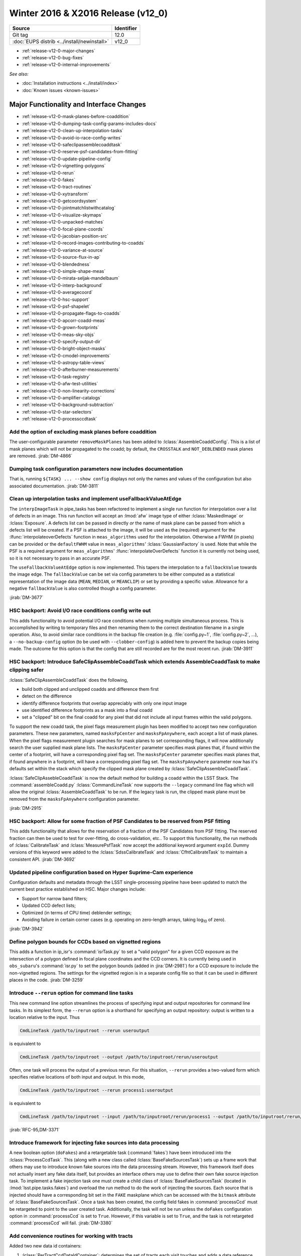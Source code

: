 .. _release-v12-0:

Winter 2016 & X2016 Release (v12_0)
===================================

+---------------------------------------------+------------+
| Source                                      | Identifier |
+=============================================+============+
| Git tag                                     | 12.0       |
+---------------------------------------------+------------+
| :doc:`EUPS distrib <../install/newinstall>` | v12\_0     |
+---------------------------------------------+------------+

- :ref:`release-v12-0-major-changes`
- :ref:`release-v12-0-bug-fixes`
- :ref:`release-v12-0-internal-improvements`

*See also:*

- :doc:`Installation instructions <../install/index>`
- :doc:`Known issues <known-issues>`

.. - :doc:`Measurements & Characterization <metrics/v11_0/index>`

.. _release-v12-0-major-changes:

Major Functionality and Interface Changes
-----------------------------------------

- :ref:`release-v12-0-mask-planes-before-coaddition`
- :ref:`release-v12-0-dumping-task-config-params-includes-docs`
- :ref:`release-v12-0-clean-up-interpolation-tasks`
- :ref:`release-v12-0-avoid-io-race-config-writes`
- :ref:`release-v12-0-safeclipassemblecoaddtask`
- :ref:`release-v12-0-reserve-psf-candidates-from-fitting`
- :ref:`release-v12-0-update-pipeline-config`
- :ref:`release-v12-0-vignetting-polygons`
- :ref:`release-v12-0-rerun`
- :ref:`release-v12-0-fakes`
- :ref:`release-v12-0-tract-routines`
- :ref:`release-v12-0-xytransform`
- :ref:`release-v12-0-getcoordsystem`
- :ref:`release-v12-0-jointmatchlistwithcatalog`
- :ref:`release-v12-0-visualize-skymaps`
- :ref:`release-v12-0-unpacked-matches`
- :ref:`release-v12-0-focal-plane-coords`
- :ref:`release-v12-0-jacobian-position-src`
- :ref:`release-v12-0-record-images-contributing-to-coadds`
- :ref:`release-v12-0-variance-at-source`
- :ref:`release-v12-0-source-flux-in-ap`
- :ref:`release-v12-0-blendedness`
- :ref:`release-v12-0-simple-shape-meas`
- :ref:`release-v12-0-mirata-seljak-mandelbaum`
- :ref:`release-v12-0-interp-background`
- :ref:`release-v12-0-averagecoord`
- :ref:`release-v12-0-hsc-support`
- :ref:`release-v12-0-psf-shapelet`
- :ref:`release-v12-0-propagate-flags-to-coadds`
- :ref:`release-v12-0-apcorr-coadd-meas`
- :ref:`release-v12-0-grown-footprints`
- :ref:`release-v12-0-meas-sky-objs`
- :ref:`release-v12-0-specify-output-dir`
- :ref:`release-v12-0-bright-object-masks`
- :ref:`release-v12-0-cmodel-improvements`
- :ref:`release-v12-0-astropy-table-views`
- :ref:`release-v12-0-afterburner-measurements`
- :ref:`release-v12-0-task-registry`
- :ref:`release-v12-0-afw-test-utilities`
- :ref:`release-v12-0-non-linearity-corrections`
- :ref:`release-v12-0-amplifier-catalogs`
- :ref:`release-v12-0-background-subtraction`
- :ref:`release-v12-0-star-selectors`
- :ref:`release-v12-0-processccdtask`

.. _release-v12-0-mask-planes-before-coaddition:

Add the option of excluding mask planes before coaddition
^^^^^^^^^^^^^^^^^^^^^^^^^^^^^^^^^^^^^^^^^^^^^^^^^^^^^^^^^

The user-configurable parameter ``removeMaskPlanes`` has been added to :lclass:`AssembleCoaddConfig`.
This is a list of mask planes which will not be propagated to the coadd; by default, the ``CROSSTALK`` and ``NOT_DEBLENDED`` mask planes are removed.
:jirab:`DM-4866`

.. _release-v12-0-dumping-task-config-params-includes-docs:

Dumping task configuration parameters now includes documentation
^^^^^^^^^^^^^^^^^^^^^^^^^^^^^^^^^^^^^^^^^^^^^^^^^^^^^^^^^^^^^^^^

That is, running ``${TASK} ... --show config`` displays not only the names and values of the configuration but also associated documentation.
:jirab:`DM-3811`

.. _release-v12-0-clean-up-interpolation-tasks:

Clean up interpolation tasks and implement useFallbackValueAtEdge
^^^^^^^^^^^^^^^^^^^^^^^^^^^^^^^^^^^^^^^^^^^^^^^^^^^^^^^^^^^^^^^^^

The ``interpImageTask`` in pipe_tasks has been refactored to implement a single run function for interpolation over a list of defects in an image. 
This run function will accept an :lmod:`afw` image type of either :lclass:`MaskedImage` or :lclass:`Exposure`.
A defects list can be passed in directly *or* the name of mask plane can be passed from which a defects list will be created.
If a PSF is attached to the image, it will be used as the (required) argument for the :lfunc:`interpolateoverDefects` function in ``meas_algorithms`` used for the interpolation.
Otherwise a FWHM (in pixels) can be provided or the ``defaultFWHM`` value in ``meas_algorithms``\ ' :lclass:`GaussianFactory` is used.
Note that while the PSF is a required argument for ``meas_algorithms``\ ' :lfunc:`interpolateOverDefects` function it is currently not being used, so it is not necessary to pass in an accurate PSF.

The ``useFallbackValueAtEdge`` option is now implemented.
This tapers the interpolation to a ``fallbackValue`` towards the image edge.
The ``fallbackValue`` can be set via config parameters to be either computed as a statistical representation of the image data (``MEAN``, ``MEDIAN``, or ``MEANCLIP``) or set by providing a specific value.
Allowance for a negative ``fallbackValue`` is also controlled though a config parameter.

:jirab:`DM-3677`

.. _release-v12-0-avoid-io-race-config-writes:

HSC backport: Avoid I/O race conditions config write out
^^^^^^^^^^^^^^^^^^^^^^^^^^^^^^^^^^^^^^^^^^^^^^^^^^^^^^^^

This adds functionality to avoid potential I/O race conditions when running multiple simultaneous process.
This is accomplished by writing to temporary files and then renaming them to the correct destination filename in a single operation.
Also, to avoid similar race conditions in the backup file creation (e.g. :file:`config.py~1`, :file:`config.py~2`, …), a ``--no-backup-config`` option (to be used with ``--clobber-config``) is added here to prevent the backup copies being made.
The outcome for this option is that the config that are still recorded are for the most recent run.
:jirab:`DM-3911`

.. _release-v12-0-safeclipassemblecoaddtask:

HSC backport: Introduce SafeClipAssembleCoaddTask which extends AssembleCoaddTask to make clipping safer
^^^^^^^^^^^^^^^^^^^^^^^^^^^^^^^^^^^^^^^^^^^^^^^^^^^^^^^^^^^^^^^^^^^^^^^^^^^^^^^^^^^^^^^^^^^^^^^^^^^^^^^^

:lclass:`SafeClipAssembleCoaddTask` does the following, 

- build both clipped and unclipped coadds and difference them first
- detect on the difference
- identify difference footprints that overlap appreciably with only one input image
- use identified difference footprints as a mask into a final coadd
- set a "clipped" bit on the final coadd for any pixel that did not include all input frames within the valid polygons.

To support the new coadd task, the pixel flags measurement plugin has been modified to accept two new configuration parameters.
These new parameters, named ``masksFpCenter`` and ``masksFpAnywhere``, each accept a list of mask planes.
When the pixel flags measurement plugin searches for mask planes to set corresponding flags, it will now additionally search the user supplied mask plane lists.
The ``masksFpCenter`` parameter specifies mask planes that, if found within the center of a footprint, will have a corresponding pixel flag set.
The ``masksFpCenter`` parameter specifies mask planes that, if found anywhere in a footprint, will have a corresponding pixel flag set.
The ``masksFpAnywhere`` parameter now has it's defaults set within the stack which specify the clipped mask plane created by :lclass:`SafeClipAssembleCoaddTask`.

:lclass:`SafeClipAssebleCoaddTask` is now the default method for building a coadd within the LSST Stack.
The :command:`assembleCoadd.py` :lclass:`CommandLineTask` now supports the ``--legacy`` command line flag which will allow the original :lclass:`AssembleCoaddTask` to be run.
If the legacy task is run, the clipped mask plane must be removed from the ``masksFpAnywhere`` configuration parameter.

:jirab:`DM-2915`

.. _release-v12-0-reserve-psf-candidates-from-fitting:

HSC backport: Allow for some fraction of PSF Candidates to be reserved from PSF fitting
^^^^^^^^^^^^^^^^^^^^^^^^^^^^^^^^^^^^^^^^^^^^^^^^^^^^^^^^^^^^^^^^^^^^^^^^^^^^^^^^^^^^^^^

This adds functionality that allows for the reservation of a fraction of the PSF Candidates from PSF fitting.
The reserved fraction can then be used to test for over-fitting, do cross-validation, etc..
To support this functionality, the run methods of :lclass:`CalibrateTask` and :lclass:`MeasurePsfTask` now accept the additional keyword argument ``expId``.
Dummy versions of this keyword were added to the :lclass:`SdssCalibrateTask` and :lclass:`CfhtCalibrateTask` to maintain a consistent API.
:jirab:`DM-3692`

.. _release-v12-0-update-pipeline-config:

Updated pipeline configuration based on Hyper Suprime-Cam experience
^^^^^^^^^^^^^^^^^^^^^^^^^^^^^^^^^^^^^^^^^^^^^^^^^^^^^^^^^^^^^^^^^^^^

Configuration defaults and metadata through the LSST single-processing pipeline have been updated to match the current best practice established on HSC.
Major changes include:

- Support for narrow band filters;
- Updated CCD defect lists;
- Optimized (in terms of CPU time) deblender settings;
- Avoiding failure in certain corner cases (e.g. operating on zero-length arrays, taking log\ :sub:`10` of zero).

:jirab:`DM-3942`

.. _release-v12-0-vignetting-polygons:

Define polygon bounds for CCDs based on vignetted regions
^^^^^^^^^^^^^^^^^^^^^^^^^^^^^^^^^^^^^^^^^^^^^^^^^^^^^^^^^

This adds a function in ip_isr's :command:`isrTask.py` to set a "valid polygon" for a given CCD exposure as the intersection of a polygon defined in focal plane coordinates and the CCD corners.
It is currently being used in ``obs_subaru``\ 's :command:`isr.py` to set the polygon bounds (added in :jira:`DM-2981`) for a CCD exposure to include the non-vignetted regions.
The settings for the vignetted region is in a separate config file so that it can be used in different places in the code.
:jirab:`DM-3259`

.. _release-v12-0-rerun:

Introduce ``--rerun`` option for command line tasks
^^^^^^^^^^^^^^^^^^^^^^^^^^^^^^^^^^^^^^^^^^^^^^^^^^^

This new command line option streamlines the process of specifying input and output repositories for command line tasks.
In its simplest form, the ``--rerun`` option is a shorthand for specifying an output repository: output is written to a location relative to the input.
Thus

.. code-block:: bash

   CmdLineTask /path/to/inputroot --rerun useroutput

is equivalent to

.. code-block:: bash

   CmdLineTask /path/to/inputroot --output /path/to/inputroot/rerun/useroutput

Often, one task will process the output of a previous rerun.
For this situation, ``--rerun`` provides a two-valued form which specifies relative locations of both input and output.
In this mode,

.. code-block:: bash

   CmdLineTask /path/to/inputroot --rerun process1:useroutput

is equivalent to

.. code-block:: bash

   CmdLineTask /path/to/inputroot --input /path/to/inputroot/rerun/process1 --output /path/to/inputroot/rerun/useroutput

:jirab:`RFC-95,DM-3371`

.. _release-v12-0-fakes:

Introduce framework for injecting fake sources into data processing
^^^^^^^^^^^^^^^^^^^^^^^^^^^^^^^^^^^^^^^^^^^^^^^^^^^^^^^^^^^^^^^^^^^

A new boolean option (``doFakes``) and a retargetable task (:command:`fakes`) have been introduced into the :lclass:`ProcessCcdTask`.
This (along with a new class called :lclass:`BaseFakeSourcesTask`) sets up a frame work that others may use to introduce known fake sources into the data processing stream.
However, this framework itself does not actually insert any fake data itself, but provides an interface others may use to define their own fake source injection task.
To implement a fake injection task one must create a child class of :lclass:`BaseFakeSourcesTask` (located in :lmod:`lsst.pipe.tasks.fakes`) and overload the run method to do the work of injecting the sources.
Each source that is injected should have a corresponding bit set in the ``FAKE`` maskplane which can be accessed with the ``bitmask`` attribute of :lclass:`BaseFakeSourcesTask`.
Once a task has been created, the config field fakes in :command:`processCcd` must be retargeted to point to the user created task.
Additionally, the task will not be run unless the ``doFakes`` configuration option in :command:`processCcd` is set to ``True``.
However, if this variable is set to ``True``, and the task is not retargeted :command:`processCcd` will fail.
:jirab:`DM-3380`

.. _release-v12-0-tract-routines:

Add convenience routines for working with tracts
^^^^^^^^^^^^^^^^^^^^^^^^^^^^^^^^^^^^^^^^^^^^^^^^

Added two new data id containers:

1. :lclass:`PerTractCcdDataIdContainer`: determines the set of tracts each visit touches and adds a data reference with those tracts for each of the visit components.
   This allows for the user to run a command line task :command:`forcedPhotCcd.py` for a given visit without having to know which tracts overlap the visit.
   *Note this will also be used by meas\_mosaic if/when it gets incorporated into the LSST Stack.*

2. :lclass:`TractDataIdContainer`: generates a list of data references for patches within a given tract (effectively a "data reference list" that points to the entire tract).
   *Note that, at the time of writing, this is only being used by a QA analysis script currently under development.*

:jirab:`DM-4373`

.. _release-v12-0-xytransform:

Warp images based on an XYTransform 
^^^^^^^^^^^^^^^^^^^^^^^^^^^^^^^^^^^^

Added the ability to warp images using a transformation defined by an :lclass:`lsst::afw::geom::XYTransform`.
:jirab:`DM-4162`

.. _release-v12-0-getcoordsystem:

Add getCoordSystem to Coord and add UNKNOWN CoordSystem enum
^^^^^^^^^^^^^^^^^^^^^^^^^^^^^^^^^^^^^^^^^^^^^^^^^^^^^^^^^^^^

Added method :lmeth:`getCoordSystem` to :lclass:`lsst::afw::coord::Coord`.
Also added ``UNKNOWN=-1`` as a new :class:`CoordSystem` enum (the existing enums retain their existing value).
:lclass:`DM-4606`

.. _release-v12-0-jointmatchlistwithcatalog:

Adapt joinMatchListWithCatalog to facilitate and simplify denormalizing a match list
^^^^^^^^^^^^^^^^^^^^^^^^^^^^^^^^^^^^^^^^^^^^^^^^^^^^^^^^^^^^^^^^^^^^^^^^^^^^^^^^^^^^

The match lists created when performing image calibration (astrometry and photometry) are normalized (i.e. stripped down to a list of the matched reference and source ids and their distance) prior to being persisted.
The ability to denormalize a match catalog is very useful (for post QA analysis, for example).
This can now be done using the :lfunc:`joinMatchListWithCatalog` function in ``meas_algorithms``\ 's :lclass:`LoadReferenceObjectsTask`.
It has been moved from ``meas_astrom``\ 's :lclass:`ANetBasicAstrometryTask` so that it can be easily accessed (requiring only that a reference object loader be initiated) and to allow it to work with any kind of reference catalog (i.e. other than ``a_net``).
:jirab:`DM-3633`

.. _release-v12-0-visualize-skymaps:

Add a script for visualizing skymaps and CCDs
^^^^^^^^^^^^^^^^^^^^^^^^^^^^^^^^^^^^^^^^^^^^^

The ``skymap`` package now contains the script :command:`showVisitSkyMap.py` which provides a convenient way of visualizing the tracts, patches and CCDs contained in a set of visits.
:jirab:`DM-4095`

.. _release-v12-0-unpacked-matches:

Add functions to generate "unpacked matches" to and from a catalog
^^^^^^^^^^^^^^^^^^^^^^^^^^^^^^^^^^^^^^^^^^^^^^^^^^^^^^^^^^^^^^^^^^

Functions have been added to :lmod:`lsst::afw::catalogMatches` to provide the ability to convert a match list into a catalog and vice versa (this can be useful for post-processing analyses; QA analysis, for example).
:jirab:`DM-4729`

.. _release-v12-0-focal-plane-coords:

Add a measurement algorithm which records the focal plane coordinates of sources
^^^^^^^^^^^^^^^^^^^^^^^^^^^^^^^^^^^^^^^^^^^^^^^^^^^^^^^^^^^^^^^^^^^^^^^^^^^^^^^^

The :lclass:`SingleFrameFPPositionPlugin` measurement plugin, available in ``meas_base``, records the positions of source centroids in focal plane coordinates (which may be convenient for plotting).
This plugin is not enabled by default, but may be switched on by requesting ``base_FPPosition`` in measurement configuration.
:jirab:`DM-4234`

.. _release-v12-0-jacobian-position-src:

Add a measurement algorithm which records the Jacobian at the positions of sources
^^^^^^^^^^^^^^^^^^^^^^^^^^^^^^^^^^^^^^^^^^^^^^^^^^^^^^^^^^^^^^^^^^^^^^^^^^^^^^^^^^

The :lclass:`SingleFrameJacobianPlugin` calculates the ratio between the nominal Jacobian determinant at the source centroid (as determined by a user-specified pixel scale) and the actual Jacobian determinant as derived from the astrometric solution.
This plugin is not enabled by default, but may be switched on by requesting ``base_Jacobian`` in measurement configuration.
:jirab:`DM-4234`

.. _release-v12-0-record-images-contributing-to-coadds:

Add a measurement algorithm which records the number of input images contributing to a coadd sources
^^^^^^^^^^^^^^^^^^^^^^^^^^^^^^^^^^^^^^^^^^^^^^^^^^^^^^^^^^^^^^^^^^^^^^^^^^^^^^^^^^^^^^^^^^^^^^^^^^^^

When run on a source detected on a coadd, :lclass:`SingleFrameInputCountPlugin` records the number of input images which were stacked to create the coadd at the position corresponding to the source centroid.
The plugin is referred to as ``base_CountInputs``, and is enabled by default when performing measurement on coadded images.
It is not appropriate to enable this plugin when processing single visit (i.e., not coadded) images.
:jirab:`DM-4235`

.. _release-v12-0-variance-at-source:

Add a measurement algorithm which records the variance at the positions of sources
^^^^^^^^^^^^^^^^^^^^^^^^^^^^^^^^^^^^^^^^^^^^^^^^^^^^^^^^^^^^^^^^^^^^^^^^^^^^^^^^^^

The :lclass:`SingleFrameVariancePlugin` records the median variance in the background around the position of the source being measured.
The plugin is referred to as ``base_Variance`` and is enabled by default when performing single frame measurement.
:jirab:`DM-4235,DM-5427`

.. _release-v12-0-source-flux-in-ap:

Add a measurement algorithm which records source flux in an aperture scaled to the PSF
^^^^^^^^^^^^^^^^^^^^^^^^^^^^^^^^^^^^^^^^^^^^^^^^^^^^^^^^^^^^^^^^^^^^^^^^^^^^^^^^^^^^^^

The :lclass:`ScaledApertureFluxAlgorithm` measures the flux in a circular aperture with radius scaled to some user-specified multiple of the PSF FWHM.
This plugin is not enabled by default, but may be switched on by requesting the ``base_ScaledApertureFlux`` in measurement configuration.
:jirab:`DM-3257`

.. _release-v12-0-blendedness:

Add a measurement algorithm which quantifies the amount of "blendedness" of an object
^^^^^^^^^^^^^^^^^^^^^^^^^^^^^^^^^^^^^^^^^^^^^^^^^^^^^^^^^^^^^^^^^^^^^^^^^^^^^^^^^^^^^

The :lclass:`BlendednessAlgorithm` measures the amount to which an object is blended.
Both the flux and shape of each child object are compared to measurements at the same point on the full image.
The size of the weight function used on both images is determined from the child object.
The blendedness metric implemented is defined as ``1-childFlux/parentFlux``.
The plugin is referred to as ``base_Blendedness`` and is not enabled by default. 
:jirab:`DM-4847`

.. _release-v12-0-simple-shape-meas:

Add a "simple" shape measurement algorithm
^^^^^^^^^^^^^^^^^^^^^^^^^^^^^^^^^^^^^^^^^^

The :lclass:`SimpleShape` algorithm, provided in the ``meas_extensions_simpleShape`` package, computes the non-adaptive elliptical Gaussian-weighted moments of an image.
The plugin is referred to as ``ext_simpleShape_SimpleShape`` and is not enabled by default.
:jirab:`DM-5284`

.. _release-v12-0-mirata-seljak-mandelbaum:

Add Hirata-Seljak-Mandelbaum shape measurement algorithms
^^^^^^^^^^^^^^^^^^^^^^^^^^^^^^^^^^^^^^^^^^^^^^^^^^^^^^^^^

The ``meas_extensions_shapeHSM`` package has been added to the distribution.
This provides a series of measurement algorithms based on the work by `Hirata and Seljak (2003) <https://ui.adsabs.harvard.edu/#abs/2003MNRAS.343..459H/abstract>`__ and `Mandelbaum et al (2005) <https://ui.adsabs.harvard.edu/#abs/2005MNRAS.361.1287M/abstract>`__.
Please cite those works if publishing results based on this code.
These algorithms are disabled by default; they can be enabled by requesting ``ext_shapeHSM_HsmShapeBj``, ``ext_shapeHSM_HsmShapeLinear``, ``ext_shapeHSM_HsmShapeKsb``, ``ext_shapeHSM_HsmShapeRegauss``, ``ext_shapeHSM_HsmSourceMoments`` and/or ``ext_shapeHSM_HsmPsfMoments`` in the measurement configuration.
:jirab:`DM-2141,DM-3384,DM-4780`

.. _release-v12-0-interp-background:

Add option to temporarily remove an interpolated background prior to detection
^^^^^^^^^^^^^^^^^^^^^^^^^^^^^^^^^^^^^^^^^^^^^^^^^^^^^^^^^^^^^^^^^^^^^^^^^^^^^^

This has the potential for removing a large number of junk detections around bright objects due to noise fluctuations in the elevated local background.
The extra subtracted interpolated background is added back in after detection.
Currently, the default setting for the config parameter ``doTempLocalBackround`` is set to ``False``.
:jirab:`DM-4821`

.. _release-v12-0-averagecoord:

Add function to average coordinates
^^^^^^^^^^^^^^^^^^^^^^^^^^^^^^^^^^^

Added function :lfunc:`lsst.afw.coord.averageCoord`, which will return an average coordinate (accounting for spherical geometry) given a list of input coordinates.
:jirab:`DM-4933`

.. _release-v12-0-hsc-support:

Integrate support for Hyper Suprime-Cam
^^^^^^^^^^^^^^^^^^^^^^^^^^^^^^^^^^^^^^^

The ``obs_subaru`` camera package, which enables the stack to operate on data taken with the Suprime-Cam and Hyper Suprime-Cam instruments on Subaru, has been modernized, resolving build and test issues and integrating it with LSST's continuous integration system.
It will now be included as part of the lsst\_distrib release.
*Note, though, that usage of Suprime-Cam with the stack is unsupported and unmaintained at present.*
:jirab:`DM-3518,DONE DM-4358,DM-5007`

.. _release-v12-0-psf-shapelet:

Reimplement PSF Shapelet approximations for CModel
^^^^^^^^^^^^^^^^^^^^^^^^^^^^^^^^^^^^^^^^^^^^^^^^^^

A new algorithm for computing multi-shapelet approximations (:lclass:`DoubleShapeletPsfApprox`) has been added to ``meas_modelfit``.
This is simpler and more robust than the old algorithm, which has been renamed to :lclass:`GeneralShapeletPsfApprox`.
The new algorithm is recommended for production use, and is now the default.
:jirab:`DM-5197`

.. _release-v12-0-propagate-flags-to-coadds:

Propagate flags from individual visits to coadds
^^^^^^^^^^^^^^^^^^^^^^^^^^^^^^^^^^^^^^^^^^^^^^^^

A task has been added which can propagate flags from individual visit catalogs to coadd catalogs.
This is useful, for example, to track which stars in the coadd were used for measuring PSFs on the individual visits.
:jirab:`DM-4878,DM-5084`

.. _release-v12-0-prototype-bfc:

Prototype Brighter-Fatter correction
^^^^^^^^^^^^^^^^^^^^^^^^^^^^^^^^^^^^

Code for correcting for the Brighter-Fatter effect on CCDs is now available in the stack.
It is enabled using the ``doBrighterFatter`` configuration option to :lclass:`IsrTask`.
It requires a pre-generated correction kernel.
Calculation of this kernel is not currently performed within the stack: a prototype exists, and will be merged to the Calibration Products Pipeline in a future cycle.
:jirab:`DM-4837,DM-5082,DM-5130`

.. _release-v12-0-apcorr-coadd-meas:

Aperture correction on coadd measurements
^^^^^^^^^^^^^^^^^^^^^^^^^^^^^^^^^^^^^^^^^

Aperture corrections are now enabled for measurements performed on coadds.
:jirab:`DM-5086`

.. _release-v12-0-grown-footprints:

Return grown Footprints from detection
^^^^^^^^^^^^^^^^^^^^^^^^^^^^^^^^^^^^^^

By default, :lclass:`Footprints` returned by :lclass:`SourceDetectionTask` are now grown by a multiple of the PSF size.
:jirab:`DM-4410`

.. _release-v12-0-meas-sky-objs:

Enable measurement of "sky objects" in coadd processing
^^^^^^^^^^^^^^^^^^^^^^^^^^^^^^^^^^^^^^^^^^^^^^^^^^^^^^^

Sky objects correspond to source properties measured at positions when no objects have been detected.
This enables us to better characterize the depth of the survey.
This functionality is enabled by default; it can be disabled by setting ``nSkySourcesPerPatch`` to zero in the configuration of :lclass:`MergeDetectionsTask`.
:jirab:`DM-4840,DM-5288`

.. _release-v12-0-specify-output-dir:

Specification of output directory is now mandatory
^^^^^^^^^^^^^^^^^^^^^^^^^^^^^^^^^^^^^^^^^^^^^^^^^^

When running a command line task which produces output it is now mandatory to specify an output directory (previously, if no output location was specified, data products were written back to the input repository).
Output locations may be specified with the ``--rerun`` or ``--output`` command line options.
More information is available on `community.lsst.org <https://community.lsst.org/t/output-directory-soon-required-for-cmdlinetasks/598>`__.
:jirab:`DM-4236`

.. _release-v12-0-bright-object-masks:

Bright object masks
^^^^^^^^^^^^^^^^^^^

Given an input catalog listing the known positions and sizes of bright objects, a bit is set in the mask plane for every pixel lying within the object's footprint.
:jirab:`DM-4831`

.. _release-v12-0-cmodel-improvements:

CModel fitting improvements
^^^^^^^^^^^^^^^^^^^^^^^^^^^

CModel is a model fitting approach in which a pure exponential and pure de Vaucouleur are each fit separately, and then their linear combination is fit while the ellipse parameters are held fixed.
Improvements in this release make CModel fitting faster and improves results on objects which are detected with an unphysically large likelihood radius.
This has been achieved in three ways:

- The initial approximate exponential fit that is used to determine the starting parameters and pixel region to use for the exp and dev fit now uses per-pixel variances;
- The method used to determine the pixel region used in fitting has been adjusted to make smarter choices, using fewer pixels on average for all objects and many fewer pixels for unphysically large objects;
- A new semi-empirical Bayesian prior on radius and ellipticity based on COSMOS distributions has been introduced.

:jirab:`DM-4768`

.. _release-v12-0-astropy-table-views:

Astropy Table views into LSST Catalog objects
^^^^^^^^^^^^^^^^^^^^^^^^^^^^^^^^^^^^^^^^^^^^^

`Astropy Table <http://docs.astropy.org/en/stable/api/astropy.table.Table.html>`__ views into LSST catalog objects can now be created.
These views share underlying data buffers (aside from flag fields), making them read-write, but rows and columns added on either side will not be visible in the other.
Two equivalent interfaces are available:

.. code-block:: python

   astropy_table = lsst_catalog.asAstropy()

and (in Astropy >= v1.2):

.. code-block:: python

   astropy_table = astropy.table.Table(lsst_catalog)

`QTable <http://docs.astropy.org/en/stable/api/astropy.table.QTable.html>`__ objects can also be used, resulting in columns that use Astropy's `units <http://docs.astropy.org/en/stable/units/>`__ package to enforce unit correctness.
These interfaces have multiple options to control the details of the view, including how to handle columns that require copies; see the Python on-line help for :lmeth:`asAstropy` for more information.

While LSST's catalog objects have features that make them particularly useful in building pipelines, Astropy's are much more appropriate for most analysis tasks, and we strongly recommend using them for any analysis tasks that need to add columns to tables or combine columns from multiple tables.

:jirab:`DM-5641,DM-5642,DM-5643`

.. _release-v12-0-afterburner-measurements:

Add an "afterburner" measurement facility
^^^^^^^^^^^^^^^^^^^^^^^^^^^^^^^^^^^^^^^^^

This new functionality makes it possible to register plugins to calculate quantities based on the results of pixel measurement algorithms.
This might include, for example, star-galaxy separation or applying aperture corrections.
Afterburners of this type are run after measurement plugins, and do not have access to pixel data.
:jirab:`DM-4887`

.. _release-v12-0-task-registry:

Tasks can now be kept in registries
^^^^^^^^^^^^^^^^^^^^^^^^^^^^^^^^^^^

.. https://community.lsst.org/t/tasks-can-now-be-kept-in-registries/839

Related sets of tasks should now be kept in a registry as per :jira:`RFC-183`, with a common abstract base class.

Tasks can now use an :lclass:`lsst.pex.config.RegistryField` config field to specify a subtask if that subtask is in a registry :jirap:`DM-6074`.
The task is built and used the same way as if it was specified in an :lclass:`lsst.pex.config.ConfigurableField`, but retargeting and overriding config parameters is different.
See `task documentation <http://lsst-web.ncsa.illinois.edu/doxygen/x_masterDoxyDoc/pipe_base.html>`__ for more information.
See also `How to Write a Task <http://lsst-web.ncsa.illinois.edu/doxygen/x_masterDoxyDoc/pipe_tasks_write_task.html>`__ for guidelines for choosing between using :lclass:`lsst.pex.config.RegistryField` and :lclass:`lsst.pex.config.ConfigurableField` to hold a subtask.

PSF determiners are now tasks that inherit from an abstract base class :lclass:`lsst.meas.algorithms.PsfDeterminerTask` :jirap:`DM-6077`.
However, the effect on existing code was negligible because they were already configurables used from a registry.
The way you retarget PSF determiners and override their config parameters remains unchanged.

Reimplemented the registry for star selectors that was lost in :jira:`DM-5532`: :lclass:`lsst.meas.algorithms.starSelectorRegistry` :jirap:`DM-6474` 

One backwards incompatible change: in :jirab:`DM-6474` :lclass:`MeasurePsfTask` and :lclass:`MeasureApCorrTask` both now specify their star selectors using an :lclass:`lsst.pex.config.RegistryField`.
This means the format for retargeting star selectors and overriding their config parameters has changed.
The config override files in the various ``obs_`` packages are updated accordingly.

.. _release-v12-0-afw-test-utilities:

New test utilities in afw: BoxGrid and makeRampImage
^^^^^^^^^^^^^^^^^^^^^^^^^^^^^^^^^^^^^^^^^^^^^^^^^^^^

.. https://community.lsst.org/t/new-test-utilities-in-afw-boxgrid-and-makerampimage/837

:lclass:`lsst.afw.geom.testUtils.BoxGrid` divides a bounding box into ``nCol x nRow`` equal sized sub-boxes (as equal sized as possible for integer boxes that do not divide evenly) that tile the larger box and have the same type.

:lfunc:`lsst.afw.image.testUtils.makeRampImage` makes an image (``ImageX`` where ``X`` is any available type) with values that increase linearly between specified limits (linearly to the extent possible, for integer images).

:jirab:`DM-5462`

.. _release-v12-0-non-linearity-corrections:

Correcting non-linearity
^^^^^^^^^^^^^^^^^^^^^^^^

.. https://community.lsst.org/t/correcting-non-linearity/816

Introduced a standard way to correct non-linearity (linearize data) as part of Instrument Signature Removal (ISR).
Linearization is performed by new functors in ``ip_isr``:

- :lclass:`LinearizeBase` is an abstract base class.
  It is called with an image and the detector information and the correction is performed in place (like all other ISR corrections in :lclass:`IsrTask`).
- :lclass:`LinearizeSquared` performs a simple square correction: ``corrImage = uncorrImage + c0*uncorrImage^2`` where ``c0`` is the first coefficient in in the linearity coefficients of the amp into catalog.
  This is the model used by ``obs_subaru`` for SuprimeCam and HSC.
- :lclass:`LinearizeLookupTable` uses a lookup table to determine an offset (read the code doc string for details).
  The lookup table is saved with the linearizer, but the linearizer also performs a sanity check against the provided detector when called.
- You can easily add other linearizers as desired.
- Each linearizer has a class variable ``LinearizationType``, a string whose value should be used as the linearization type in the amplifier info catalog.
  The linearizer checks this value when performing linearization.

All detector in a camera must use the same type of linearizer.
However linearization can easily be disabled on a detector-by-detector basis by setting linearity type to :lclass:`lsst.afw.cameraGeom.NullLinearityType`.
For a camera that does not need linearization, do this for all detectors.

Linearizers are obtained from the butler, like any other calibration product.

- For :lclass:`LinearizeSquared` and other linearizers that get coefficients from the amplifier info catalog, only one instance is needed for all detectors.
  In that case the simplest technique is to define :lmeth:`map_linearize` and :lmeth:`bypass_linearize` methods on the camera mapper to return an instance.
  See the ``obs_subaru`` package for an example.
- For :lclass:`LinearizeLookupTable` and other linearizers that store detector-specific data, the ``obs_`` package developer must pickle one linearizer for each detector and make them available as dataset type "linearizer".
- If the camera does not want linearization then no "linearizer" dataset type is required because :lclass:`IsrTask` realizes linearization is not wanted before it tries to unpersist the linearizer.
  You may leave ``IsrConfig.doLinearize`` set to its default value of ``True`` without significant performance penalty.

:jirab:`DM-5462,RFC-164`

.. _release-v12-0-amplifier-catalogs:

Amplifier information catalogs have changed
^^^^^^^^^^^^^^^^^^^^^^^^^^^^^^^^^^^^^^^^^^^

.. https://community.lsst.org/t/amplifier-information-catalogs-have-changed/801

The format of amplifier information catalogs has changed.
**Your versions of afw and associated obs_ packages must be compatible** or else you will get errors when building a camera mapper (thus when running any nearly any command-line task).

Amplifier information catalogs have a new field as of :jira:`DM-6147`: suspect level.
If the value is not ``nan`` then pixels whose values are above this level are masked as ``SUSPECT``.

The only cameras that specify a suspect level, so far, are HSC and SuprimeCam.
However, a value can be set for any camera, if desired.
``SUSPECT`` is intended to indicate pixels with doubtful values due to  errors that are difficult to correct accurately, e.g. a regime where linearity correction is not very stable.

In addition, saturation level in the amplifier information catalog is now a floating point value (instead of an integer) and a value of ``nan`` means 'do not mask pixels as SAT.'

:jirab:`DM-6147`

.. _release-v12-0-background-subtraction:

Changes in how background subtraction is done
^^^^^^^^^^^^^^^^^^^^^^^^^^^^^^^^^^^^^^^^^^^^^

.. https://community.lsst.org/t/changes-in-how-background-subtraction-is-done/756

Background estimation in Python is now done using different routines in ``meas_algorithms``.

There is a new task :lclass:`SubtractBackgroundTask`, with full documentation and a working example.

The existing function :lfunc:`getBackground` (which fits a background) is replaced by :lmeth:`SubtractBackgroundTask.fitBackground`.
Changes from :lfunc:`getBackground` are:

- :lmeth:`getBackground` could return ``None`` if the fit failed; in that situation :lmeth:`fitBackround` will raise :exc:`RuntimeError` instead of returning ``None``.
- The argument ``image`` was renamed to ``maskedImage``, for clarity.
- The config is not passed as an argument.
- The debug display code uses different keys and is updated to use :lmod:`afw.display`.

The existing function :lfunc:`estimateBackground` (which subtract a background from an exposure) is replaced by :lmeth:`SubtractBackgroundTask.run`.
Changes from :lfunc:`estimateBackground` are:

- You may pass in a background model (an :lclass:`lsst.afw.math.BackgroundList`).
- It returns a struct containing the updated background model.
- The config is not passed as an argument.
- The debug display code displays the unsubtracted image and uses different keys and is updated to use :lmeth:`afw.display`.

The task's config :lclass:`SubtractBackgroundConfig` replaces the old :lclass:`BackgroundConfig`.
The field ``algorithm`` may no longer be ``None``; you must use the string ``"NONE"``, instead.
See `discussion on Community <https://community.lsst.org/t/changes-in-how-background-subtraction-is-done/756/3>`__ for details.

:jirab:`DM-5323,RFC-155`

.. _release-v12-0-star-selectors:

Star selectors have changed
^^^^^^^^^^^^^^^^^^^^^^^^^^^

.. https://community.lsst.org/t/star-selectors-have-changed/639

Star selectors are now tasks.
They were already configurable and many added logs; now they are standard tasks.

The star selector registry ``starSelectorRegistry`` was gone for awhile.
Now that it is back, using a registry field from that registry is the preferred way to specify a star selector as a subtask of another task.

Added :lclass:`BaseStarSelectorTask` (but for awhile it was called :lclass:`StarSelectorTask`) an abstract base class for star selectors with the following methods:

- :lmeth:`selectStars` an abstract method that takes a catalog of sources and returns a catalog of stars.
- :lmeth:`makePsfCandidates` a concrete method that takes a catalog of stars (as returned by `selectStars` and produces PSF candidates; it also returns a sub-catalog of those stars that were successfully turned into PSF candidates (which is usually all of them).
- :lmeth:`run` a concrete method that selects stars, makes them into PSF candidates and optionally flags the stars.

:jirab:`RFC-154,DM-5532`

.. _release-v12-0-processccdtask:

Backward-incompatible changes to ProcessCcdTask and subtasks
^^^^^^^^^^^^^^^^^^^^^^^^^^^^^^^^^^^^^^^^^^^^^^^^^^^^^^^^^^^^

.. https://community.lsst.org/t/backward-incompatible-changes-to-processccdtask-and-subtasks/581

Code changes
""""""""""""

- :lclass:`ProcessCoaddTask` is gone, along with all bin scripts that run it.
  Use the new `Multi-Band <https://confluence.lsstcorp.org/display/DM/S15+Multi-Band+Coadd+Processing+Prototype>`__ code, instead.
- :class:`ProcessCcdTask` has been rewritten, so its config has changed.
  Config override files will need to be updated.
  This will be done for the ``obs_`` packages as part of the merge, but if you have personal config override files then you will probably need to update them.
- Camera-specific variants of :lclass:`ProcessCcdTask`.
  You will run :command:`processCcdTask.py` to process images for all cameras.
- For DECam :command:`processCcdTask.py` will use the LSST Stack's ISR by default.
  To read ``instcal`` files from the DECam Community Pipeline, replace the ISR task with ``DecamNullIsrTask`` by using a config override file containing the following:

  .. code-block:: python

     from lsst.obs.decam.decamNullIsr import DecamNullIsrTask
     config.isr.retarget(DecamNullIsrTask)

- A new dynamic dataset type is available for adding data ID arguments to the argument parser for command-line tasks: :lclass:`ConfigDatasetType` obtains the dataset type from a config parameter.
- Various subtasks have changed, including:

  - New camera-specific ISR task variants for SDSS and DECam: :lclass:`SdssNullIsrTask` and :lclass:`DecamNullIsrTask`.
  - New task :lclass:`DetectAndMeasureTask` detects and deblends sources and performs single-frame measurement.
  - New task :lclass:`CharacterizeImageTask` measures PSF and aperture correction, among other things.
  - :lclass:`CalibrateTask` has been rewritten.
    It now performs deep detection and measurement, astrometry and photometry.
  - Camera-specific variants of :lclass:`CalibrateTask` are gone.
  - :lclass:`ProcessImageTask` (formerly a base class for :lclass:`ProcessCcdTask` and :lclass:`ProcessCoaddTask`) is gone.

Data product changes
""""""""""""""""""""

- ``icSrc`` no longer includes RA/Dec coordinate data, because the fit WCS is not available when the catalog is constructed.
  You will have to set the coord field yourself if you need it.
- ``icExp`` and ``icExpBackground`` can optionally be written by :lclass:`CharacterizeImageTask`.
  They are so close to ``calexp`` and ``calexpBackground`` that they are not written by default.
- ``icMatch`` is no longer being written.

Algorithm changes
"""""""""""""""""

- PSF is fit somewhat differently.
  The new task fits the PSF in using a configurable number of iterations.
  By default each iteration starts with a simple Gaussian PSF whose sigma matches the PSF of the previous fit, but you can use the actual PSF each time.
  Using a Gaussian causes convergence in 2 iterations. Using the fit PSF slows convergence.
- Sources in the ``icSrc`` catalog should have a more consistent minimum SNR for varying seeing.
  The old code detected once, using a Gaussian PSF with FWHM set by a config parameter.
  The new code performs detection using the PSF in the final PSF iteration.
- The default star selector for ``MeasurePsfTask`` is ``objectSize`` rather than ``sizeMagnitude``.
  The ``objectSize`` star selector is preferred and was already being specified as an override by HSC.
- The icSrc catalog is not matched to an astrometric reference catalog unless the star selector used to measure PSF can use the matches (which is unusual).
- The astrometric and photometric solution now use the deeper ``src`` catalog instead of the shallower ``icSrc`` catalog, though with a new SNR cutoff whose default provides a depth similar to the ``icSrc`` catalog.
- Fake source handling is temporarily missing; it will be re-added in :jira:`DM-5310`.

:jirab:`DM-4692,DM-5348`

.. _release-v12-0-bug-fixes:

Bug Fixes
---------

- :ref:`release-v12-0-persist-ltvn-header`
- :ref:`release-v12-0-identifying-peaks-in-merge`
- :ref:`release-v12-0-getchildren`
- :ref:`release-v12-0-warping-wcs-diff-systems`
- :ref:`release-v12-0-mininitialradius`
- :ref:`release-v12-0-fix-cmodel-math`
- :ref:`release-v12-0-dipole-centroid-slot`
- :ref:`release-v12-0-example-updates`
- :ref:`release-v12-0-log-task-failures`
- :ref:`release-v12-0-skymap`
- :ref:`release-v12-0-coadd-variance`
- :ref:`release-v12-0-deblended-variance`
- :ref:`release-v12-0-apcorr-logic`
- :ref:`release-v12-0-catalog-columns`
- :ref:`release-v12-0-wcslib`
- :ref:`release-v12-0-obs-subaru-rotation`
- :ref:`release-v12-0-conf-overrides-failure`
- :ref:`release-v12-0-sdssshape-flags`
- :ref:`release-v12-0-contant-background-interpolation`
- :ref:`release-v12-0-filter-fallback-message`
- :ref:`release-v12-0-pixel-padding`

.. _release-v12-0-persist-ltvn-header:

Persist LTVn headers as floating point numbers
^^^^^^^^^^^^^^^^^^^^^^^^^^^^^^^^^^^^^^^^^^^^^^

When persisting to a FITS file, these header cards were previously, incorrectly, stored as integers.
:jirab:`DM-4133`

.. _release-v12-0-identifying-peaks-in-merge:

Fix bug when identifying existing peaks in a merge
^^^^^^^^^^^^^^^^^^^^^^^^^^^^^^^^^^^^^^^^^^^^^^^^^^

If two separate footprints from the same catalog are merged due to an existing merged object which overlaps both of them the flags of which peaks are being detected were not being propagated.
This issue caused apparent dropouts of sources and has now been fixed.
:jirab:`DM-2978`

.. _release-v12-0-getchildren:

Fix situation in which the getChildren method of SourceCatalog may return the wrong information
^^^^^^^^^^^^^^^^^^^^^^^^^^^^^^^^^^^^^^^^^^^^^^^^^^^^^^^^^^^^^^^^^^^^^^^^^^^^^^^^^^^^^^^^^^^^^^^

The :lmeth:`getChildren` method requires that the result must be sorted by parent.
This is naturally the case when the catalog is produced by detection or deblending tasks.
However, if multiple catalogs are concatenated together this condition may no longer be true.
The :lmeth:`getChildren` method was updated to raise an exception if the precondition of sorting is not met.
:jirab:`DM-2976`

.. _release-v12-0-warping-wcs-diff-systems:

Fix warping when the WCS have different coordinate systems
^^^^^^^^^^^^^^^^^^^^^^^^^^^^^^^^^^^^^^^^^^^^^^^^^^^^^^^^^^

Warping assumed that the sky representation of both WCS was identical.
:jirab:`DM-4162`

.. _release-v12-0-mininitialradius:

Correct bad default minInitialRadius for CModel
^^^^^^^^^^^^^^^^^^^^^^^^^^^^^^^^^^^^^^^^^^^^^^^

The ``minInitialRadius`` configuration parameter had a default that is too small, causing many galaxies to be fit with point source models, leading to bad star/galaxy classifications.
:jirab:`DM-3821`

.. _release-v12-0-fix-cmodel-math:

Correct algebraic error in CModel uncertainty calculation
^^^^^^^^^^^^^^^^^^^^^^^^^^^^^^^^^^^^^^^^^^^^^^^^^^^^^^^^^

There was a simple but important algebra error in the uncertainty calculation, making the uncertainty a strong function of magnitude.
:jirab:`DM-3821`

.. _release-v12-0-dipole-centroid-slot:

NaiveDipoleCentroid and NaiveDipoleFlux algorithms no longer require a centroid slot
^^^^^^^^^^^^^^^^^^^^^^^^^^^^^^^^^^^^^^^^^^^^^^^^^^^^^^^^^^^^^^^^^^^^^^^^^^^^^^^^^^^^

Previously, initializing these algorithms was only possible if a centroid was already defined.
That was not only unnecessary, but also made them more complicated to use, particularly in testing.
:jirab:`DM-3940`

.. _release-v12-0-example-updates:

Update (some) example code to run with recent stack versions
^^^^^^^^^^^^^^^^^^^^^^^^^^^^^^^^^^^^^^^^^^^^^^^^^^^^^^^^^^^^

Changes in :lmod:`afw::table` had broken :file:`examples/calibrateTask.py` in ``pipe_tasks``.
It has now been updated to comply with the latest :lmod:`afw::table` API.
:jirab:`DM-4125`

.. _release-v12-0-log-task-failures:

Fix a failure to appropriately log failed task execution
^^^^^^^^^^^^^^^^^^^^^^^^^^^^^^^^^^^^^^^^^^^^^^^^^^^^^^^^

When task execution fails, we add a message to the log (with level ``FATAL``).
In some cases, the very act of attempting to log this message could throw an exception, and information about the original error was lost.
This has now been resolved.
:jirab:`DM-4218`

.. _release-v12-0-skymap:

Updates to Skymap packages
^^^^^^^^^^^^^^^^^^^^^^^^^^

Add functions to return patches and tracts which contain given coordinates, i.e. conversions between celestial coordinates and ``tract,patch`` indices.
Functions include :lfunc:`findClosestTractPatchList`, :lfunc:`findAllTract`, and :lfunc:`findTractPatchList` which finds the closets tract and patch that overlaps coordinates, finds all tracts which include the specified coordinate, and finds tracts and patches that overlap a region respectively.
:jirab:`DM-3775`

.. _release-v12-0-coadd-variance:

Fix variance in coadded images
^^^^^^^^^^^^^^^^^^^^^^^^^^^^^^

Warping images in order to coadd them loses variance into covariance.
This is mitigated by scaling the variance plane of the coadd.
The scaling was being applied incorrectly in some cases.
This has now been fixed.
:jirab:`DM-4798`

.. _release-v12-0-deblended-variance:

Fix variance in deblended sources
^^^^^^^^^^^^^^^^^^^^^^^^^^^^^^^^^

The deblender incorrectly scaled the variance plane in deblended sources with the fraction of the total flux assigned to the source.
This has been corrected.
:jirab:`DM-4845`

.. _release-v12-0-apcorr-logic:

Fix logic for applying aperture corrections
^^^^^^^^^^^^^^^^^^^^^^^^^^^^^^^^^^^^^^^^^^^

This fixes a bug whereby the aperture corrections were being applied only after all the measurement plugins had run through, independent of their execution order.
This resulted in plugins whose measurements rely on aperture corrected fluxes (i.e. with execution order > ``APCORR_ORDER``) being applied prior to the aperture correction, leading to erroneous results.
The only plugin that was affected by this at this time was ``base_ClassificationExtendedness``.
:jirab:`DM-4836`

.. _release-v12-0-catalog-columns:

More uniform support for assigning to catalog columns
^^^^^^^^^^^^^^^^^^^^^^^^^^^^^^^^^^^^^^^^^^^^^^^^^^^^^

Assignment of scalars or NumPy arrays to columns of afw.table.Catalog objects (e.g. ``catalog["column"] = value``) is now more uniformly supported across types (support was inconsistent before, and never allowed scalar or augmented assignment).
Flag columns still do not support column assignment, and Flag column access still returns a copy, not a view, because Flag values are stored internally as individual bits within a larger integer.
:jirab:`DM-4856`

.. _release-v12-0-wcslib:

Upgraded WCSLIB to version 5.13
^^^^^^^^^^^^^^^^^^^^^^^^^^^^^^^

Version 5.13 of WCSLIB resolves memory corruption errors that could crash the stack in some circumstances.
:jirab:`DM-4904,RFC-89,DM-4946,DM-3793`

.. _release-v12-0-obs-subaru-rotation:

Fix rotation for instrument signature removal in obs_subaru
^^^^^^^^^^^^^^^^^^^^^^^^^^^^^^^^^^^^^^^^^^^^^^^^^^^^^^^^^^^

Approximately half of the HSC CCDs are rotated 180 deg with respect to the others.
Two others have 90 deg rotations and another two have 270 deg rotations (see HSC CCD layout).
The raw images for the rotated CCDs thus need to be rotated to match the rotation of their associated calibration frames (in the context of how they have currently been ingested) prior to applying the corrections.
This is accomplished by rotating the exposure using the rotated context manager function in ``obs_subaru``\ 's :command:`isr.py` and the ``nQuarter`` specification in the policy file for each CCD.
Currently, rotated uses ``afw``\ 's ``rotateImageBy90`` (which apparently rotates in a counter-clockwise direction) to rotated the exposure by ``4 - nQuarter`` turns.
This turns out to be the wrong rotation for the odd ``nQuarter`` CCDs.
This issue fixes this bug, leading to much improved processing of HSC CCD's 100, 101, 102, and 103.
Note that, in the future, the ingestion of the calibration data will be updated such that no rotations are necessary (so they will then be removed from  ``obs_subaru`` accordingly).
:jirab:`DM-4998`

.. _release-v12-0-conf-overrides-failure:

Fix a silent failure to apply config overrides
^^^^^^^^^^^^^^^^^^^^^^^^^^^^^^^^^^^^^^^^^^^^^^

When applying a config override, using a variable which hadn't been defined should throw a ``NameError``, which ultimately propagates to the end user to notify them that something has gone awry.
This warning was being incorrectly suppressed.
:jirab:`DM-5729`

.. _release-v12-0-sdssshape-flags:

Correctly set flags for bad SdssShape measurements.
^^^^^^^^^^^^^^^^^^^^^^^^^^^^^^^^^^^^^^^^^^^^^^^^^^^

The :lclass:`SdssShape` algorithm provides both shape and flux measurements.
In some cases, a failed shape measurement could go un-noticed, resulting in an incorrect and unflagged flux measurement being associated with that source.
This is now checked for, and bad fluxes are appropriately flagged.
:jirab:`DM-3935`

.. _release-v12-0-contant-background-interpolation:

Fix CONSTANT background interpolation of bad data
^^^^^^^^^^^^^^^^^^^^^^^^^^^^^^^^^^^^^^^^^^^^^^^^^

When performing interpolation over bad data (e.g. every pixel masked), all interpolation types other than ``CONSTANT`` would return ``NaN``\ s; ``CONSTANT`` would throw.
This has now been changed so that ``CONSTANT`` also returns ``NaN``\ s.
:jirab:`DM-5797`

.. _release-v12-0-pixel-padding:

Accommodate pixel padding when unpersisting reference catalog matches
^^^^^^^^^^^^^^^^^^^^^^^^^^^^^^^^^^^^^^^^^^^^^^^^^^^^^^^^^^^^^^^^^^^^^

The reference object loader in ``meas_algorithm``\ 's :command:`loadReferenceObjects.py` grows the ``bbox`` by the config parameter ``pixelMargin`` (padding to add to 4 all edges of the bounding box [pixels]) when setting the radius of the sky circle to be searched in the reference catalog.
This is set to 50 by default but was not reflected by the radius parameter set in the metadata, which left open the possibility that some matches could reside outside the circle searched within the unpersisted radius.
Additionally, the match metadata was being set after the exposure's WCS had been updated, also leading to an inconsistency with the sky circle that was actually searched.
We now ensure that the actual sky circle that was searched for reference objects is the one set and persisted in the match metadata.
:jirab:`DM-5686`

.. _release-v12-0-filter-fallback-message:

Correct misleading filter fallback error message
^^^^^^^^^^^^^^^^^^^^^^^^^^^^^^^^^^^^^^^^^^^^^^^^

When failing to load a ``calib``, if ``fallbackFilterName`` was not set, a confusing and apparently unrelated error message would be generated (``Unknown value type for filter: <type 'NoneType'>``).
This has been corrected to properly inform the user about the issue.
:jirab:`DM-6151`

.. _release-v12-0-internal-improvements:

Build and Code Improvements
---------------------------

- :ref:`release-v12-0-numpy-110`
- :ref:`release-v12-0-boost-warning`
- :ref:`release-v12-0-remove-task-display`
- :ref:`release-v12-0-mask-to-defectlists`
- :ref:`release-v12-0-ctrl-pool`
- :ref:`release-v12-0-pipe-drivers`
- :ref:`release-v12-0-test-tolerances`
- :ref:`release-v12-0-filter-canonical-name`
- :ref:`release-v12-0-clang-issues`
- :ref:`release-v12-0-cmake-anaconda`
- :ref:`release-v12-0-afwdata-tests`
- :ref:`release-v12-0-disable-implicit-threading`
- :ref:`release-v12-0-migrate-smart-pointers`

.. _release-v12-0-numpy-110:

Work-around incompatibilities with NumPy 1.10
^^^^^^^^^^^^^^^^^^^^^^^^^^^^^^^^^^^^^^^^^^^^^

NumPy 1.10 introduced API changes which were incompatible with existing usage in the stack.
The latter has been updated to match.
:jirab:`DM-4063,DM-4071,DM-4238`.

.. _release-v12-0-boost-warning:

When building boost warn user if user-config.jam or site-config.jam exists
^^^^^^^^^^^^^^^^^^^^^^^^^^^^^^^^^^^^^^^^^^^^^^^^^^^^^^^^^^^^^^^^^^^^^^^^^^

Building boost can fail if a :file:`user-config.jam` or :file:`site-config.jam` exist and have options which conflict with the LSST build configuration process.
Introduce a warning message if either of these files are found to notify the user.
:jirab:`DM-4198`

.. _release-v12-0-remove-task-display:

Remove deprecated Task.display() method
^^^^^^^^^^^^^^^^^^^^^^^^^^^^^^^^^^^^^^^

This method has been deprecated since release 9.2 (S14).
It has been removed from the codebase, and all stack code updated to directly interface with :lmod:`afw.display` or to use helper functions defined in ``meas_astrom``.
:jirab:`DM-4428`

.. _release-v12-0-mask-to-defectlists:

Efficiency improvement in converting Masks to DefectLists
^^^^^^^^^^^^^^^^^^^^^^^^^^^^^^^^^^^^^^^^^^^^^^^^^^^^^^^^^

The previous version of routine was extremely memory intensive when large numbers of pixels were masked.
:jirab:`DM-4800`

.. _release-v12-0-ctrl-pool:

Add a new task parallelization framework
^^^^^^^^^^^^^^^^^^^^^^^^^^^^^^^^^^^^^^^^

The ``ctrl_pool`` package has been added to the LSST stack.
This is a high-level parallelization framework used for distributing Task execution across a cluster, based on an MPI process pool.
It is based on work carried out on Hyper Suprime-Cam.
It is not intended to be the long-term solution to parallelized processing in the LSST stack, but meets our data processing needs until the fully-fledged parallelization middleware is available.
:jirab:`DM-2983,DM-4835,DM-5409`

.. _release-v12-0-pipe-drivers:

Add parallel-processing top level tasks
^^^^^^^^^^^^^^^^^^^^^^^^^^^^^^^^^^^^^^^

The new ``pipe_drivers`` package builds upon ``ctrl_pool``, above, to provide command-line scripts which coordinate distributed execution of the single-frame, coaddition and multiband processing steps using either the Python multiprocessing module or with a SLURM batch scheduler on a cluster.
:jirab:`DM-3368,DM-3369,DM-3370`

.. _release-v12-0-test-tolerances:

Adjust test tolerances to be compatible with MKL-based NumPy
^^^^^^^^^^^^^^^^^^^^^^^^^^^^^^^^^^^^^^^^^^^^^^^^^^^^^^^^^^^^

Anaconda 2.5 ships, by default, with a version of NumPy built against Intel MKL rather than OpenBLAS.
This can change some numerical results slightly, necessitating a change to test tolerances.
:jirab:`DM-5108`

.. _release-v12-0-filter-canonical-name:

Now possible to directly get a Filter's canonical name and aliases
^^^^^^^^^^^^^^^^^^^^^^^^^^^^^^^^^^^^^^^^^^^^^^^^^^^^^^^^^^^^^^^^^^

Added the convenience methods :lmeth:`getCanonicalName` and :lmeth:`getAliases` to :lmod:`lsst.afw.image.Filter`, accessible from both C++ and Python.
These return the canonical name and the aliases, respectively, of the filter. This information was previously only available through an awkward sequence of method calls.
:jirab:`DM-4816`

.. _release-v12-0-clang-issues:

Fix build issues with recent clang
^^^^^^^^^^^^^^^^^^^^^^^^^^^^^^^^^^

Recent releases of the clang C/C++ compiler, as shipped with Apple XCode, caused build failures in the stack.
Although we believe this may be a problem with clang, we have worked around it within the stack code.
We hope to track down the source of the error and, if appropriate, report it to the clang developers in future.
:jirab:`DM-5590,DM-5609`

.. _release-v12-0-cmake-anaconda:

Fix incorrect linking against Anaconda-provided libraries when using CMake
^^^^^^^^^^^^^^^^^^^^^^^^^^^^^^^^^^^^^^^^^^^^^^^^^^^^^^^^^^^^^^^^^^^^^^^^^^

Some external packages---mariadb and mariadbclient---use a CMake based build system.
This can incorrectly link against some libraries bundled with the Anaconda Python distribution, rather than the system-provided equivalents, resulting in a build failure.
We have adjusted the build process of the affected packages to work around this error.
:jirab:`DM-5595`

.. _release-v12-0-afwdata-tests:

Execute afw test suite when afwdata is not available
^^^^^^^^^^^^^^^^^^^^^^^^^^^^^^^^^^^^^^^^^^^^^^^^^^^^

Some tests in the ``afw`` package rely on data from the ``afwdata`` package.
The test suite would search for ``afwdata``, and skip all of the afw tests if ``afwdata`` is not available.
This check has been made smarter, so that only tests which actually require ``afwdata`` are now skipped.
:jirab:`DM-609`

.. _release-v12-0-disable-implicit-threading:

Disable implicit threading
^^^^^^^^^^^^^^^^^^^^^^^^^^

Low-level threading packages (such as OpenBLAS or MKL) can implicitly use many threads.
Since the LSST stack also parallelizes at a higher level (e.g. using Python's multiprocessing module), this can cause undesirable contention.
We now disable implicit threading when explicitly parallelizing at a higher level to protect the user from this.
Implicit threading can be re-enabled by setting the ``LSST_ALLOW_IMPLICIT_THREADS`` environment variable.
For more details, see this `Community post <https://community.lsst.org/t/implicit-threading-intervention/728>`__.
:jirab:`DM-4719`

.. _release-v12-0-migrate-smart-pointers:

Migrate to standard smart pointers
^^^^^^^^^^^^^^^^^^^^^^^^^^^^^^^^^^

C++11 introduced new smart pointer types (``std::unique_ptr``, ``std::shared_ptr`` and ``std::weak_ptr``).
We have migrated from the previously used Boost smart pointers to their standard equivalents.
:jirab:`DM-5879,DM-4008,RFC-100,DM-5966`
